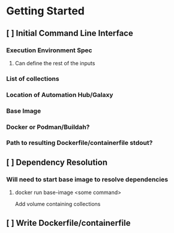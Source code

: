 * Getting Started
** [ ] Initial Command Line Interface
*** Execution Environment Spec
**** Can define the rest of the inputs
*** List of collections
*** Location of Automation Hub/Galaxy
*** Base Image
*** Docker or Podman/Buildah?
*** Path to resulting Dockerfile/containerfile stdout?
** [ ] Dependency Resolution
*** Will need to start base image to resolve dependencies
**** docker run base-image <some command>
     Add volume containing collections
** [ ] Write Dockerfile/containerfile
